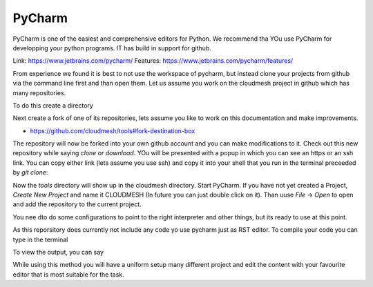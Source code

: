 PyCharm
=======

PyCharm is one of the easiest and comprehensive editors for Python. We
recommend  tha YOu use PyCharm for developping your python
programs. IT has build in support for github.

Link: https://www.jetbrains.com/pycharm/
Features: https://www.jetbrains.com/pycharm/features/

From experience we found it is best to not use the workspace of
pycharm, but instead clone your projects from github via the command
line first and than open them. Let us assume you work on the cloudmesh
project in github which has many repositories.

To do this create a directory

.. prompt:: bash

	    mkdir -p ~/github/cloudmesh
	    cd ~/github/cloudmesh

Next create a fork of one of its repositories, lets assume you like to
work on this documentation and make improvements.

* https://github.com/cloudmesh/tools#fork-destination-box

The repository will now be forked into your own github account and you
can make modifications to it. Check out this new repository while
saying `clone or download`. YOu will be presented with a popup in
which you can see an https or an ssh link. You can copy either link
(lets assume you use ssh) and copy it into your shell that you run in
the terminal preceeded by `git clone`:

.. prompt:: bash

	    git@github.com:<your github username>/tools.git

Now the `tools` directory will show up in the cloudmesh directory.
Start PyCharm. If you have not yet created a Project, `Create New
Project` and name it CLOUDMESH (In future you can just double click on
it). Than uuse `File` -> `Open` to open and add the repository to the
current project.

You nee dto do some configurations to point to the right interpreter
and other things, but its ready to use at this point.

As this reporsitory does currently not include any code yo use pycharm
just as RST editor. To compile your code you can type in the terminal

.. prompt:: bash

	    make doc

To view the output, you can say

.. prompt:: bash

	    make view

While using this method you will have a uniform setup many different
project and edit the content with your favourite editor that is most
suitable for the task.




	    
	    
